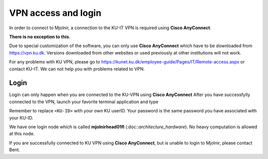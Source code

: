 VPN access and login
====

In order to connect to Mjolnir, a connection to the KU-IT VPN is required using **Cisco AnyConnect**. 

**There is no exception to this**. 

Due to special customization of the software, you can only use **Cisco AnyConnect** which have to be downloaded from https://vpn.ku.dk. Versions downloaded from other websites or used previously at other institutions will not work.

For any problems with KU VPN, please go to 
https://kunet.ku.dk/employee-guide/Pages/IT/Remote-access.aspx 
or contact KU-IT. We can not help you with problems related to VPN.

Login
-------------
Login can only happen when you are connected to the KU-VPN using **Cisco AnyConnect**
After you have successfylly connected to the VPN, launch your favorite terminal application and type

.. codeblock:: console
  ssh <KU-ID>@mjolnirhead01fl.unicph.domain

Remember to replace ``<KU-ID>`` with your own KU userID.
Your password is the same password you have associated with your KU-ID.

We have one login node which is called **mjolnirhead01fl** (:doc::`architecture_hardware`). No heavy computation is allowed at this node.

If you are successfully connected to KU VPN using **Cisco AnyConnect**, but is unable to login to Mjolnir, please contact Bent.
